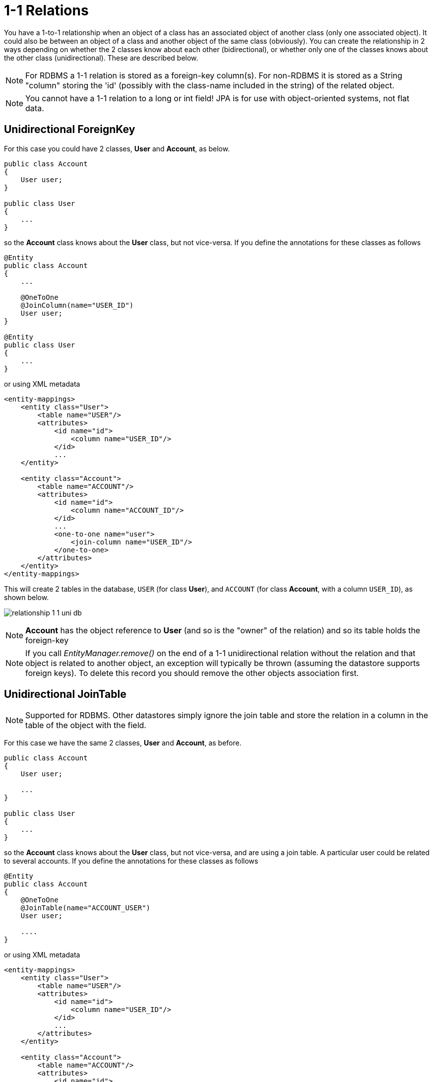 [[one_one_relations]]
= 1-1 Relations
:_basedir: ../
:_imagesdir: images/

You have a 1-to-1 relationship when an object of a class has an associated object of another class (only 
one associated object). It could also be between an object of a class and another object of the same class 
(obviously). You can create the relationship in 2 ways depending on whether the 2 classes know about each 
other (bidirectional), or whether only one of the classes knows about the other class (unidirectional). 
These are described below.

NOTE: For RDBMS a 1-1 relation is stored as a foreign-key column(s). For non-RDBMS it is stored as a String "column" storing the 'id' 
(possibly with the class-name included in the string) of the related object.

NOTE: You cannot have a 1-1 relation to a long or int field! JPA is for use with object-oriented systems, not flat data.


[[one_one_uni]]
== Unidirectional ForeignKey

For this case you could have 2 classes, *User* and *Account*, as below.

[source,java]
-----
public class Account
{
    User user;
}

public class User
{
    ...
}
-----

so the *Account* class knows about the *User* class, but not vice-versa. If you define the annotations for these classes as follows

[source,java]
-----
@Entity
public class Account
{
    ...

    @OneToOne
    @JoinColumn(name="USER_ID")
    User user;
}

@Entity
public class User
{
    ...
}
-----

or using XML metadata

[source,xml]
-----
<entity-mappings>
    <entity class="User">
        <table name="USER"/>
        <attributes>
            <id name="id">
                <column name="USER_ID"/>
            </id>
            ...
    </entity>

    <entity class="Account">
        <table name="ACCOUNT"/>
        <attributes>
            <id name="id">
                <column name="ACCOUNT_ID"/>
            </id>
            ...
            <one-to-one name="user">
                <join-column name="USER_ID"/>
            </one-to-one>
        </attributes>
    </entity>
</entity-mappings>
-----


This will create 2 tables in the database, `USER` (for class *User*), and `ACCOUNT` (for class *Account*, with a column `USER_ID`), as shown below.

image:../images/relationship_1_1_uni_db.png[]


NOTE: *Account* has the object reference to *User* (and so is the "owner" of the relation) and so its table holds the foreign-key

NOTE: If you call _EntityManager.remove()_ on the end of a 1-1 unidirectional relation without the relation and that object is related to another object, 
an exception will typically be thrown (assuming the datastore supports foreign keys). To delete this record you should remove the other objects association first.


[[one_one_uni_join]]
== Unidirectional JoinTable

NOTE: Supported for RDBMS. Other datastores simply ignore the join table and store the relation in a column in the table of the object with the field.

For this case we have the same 2 classes, *User* and *Account*, as before.

[source,java]
-----
public class Account
{
    User user;

    ...
}

public class User
{
    ...
}
-----

so the *Account* class knows about the *User* class, but not vice-versa, and are using a join table. 
A particular user could be related to several accounts. If you define the annotations for these classes as follows

[source,java]
-----
@Entity
public class Account
{
    @OneToOne
    @JoinTable(name="ACCOUNT_USER")
    User user;

    ....
}
-----

or using XML metadata

[source,xml]
-----
<entity-mappings>
    <entity class="User">
        <table name="USER"/>
        <attributes>
            <id name="id">
                <column name="USER_ID"/>
            </id>
            ...
        </attributes>
    </entity>

    <entity class="Account">
        <table name="ACCOUNT"/>
        <attributes>
            <id name="id">
                <column name="ACCOUNT_ID"/>
            </id>
            ...
            <one-to-one name="user">
                <join-table name="ACCOUNT_USER"/>
            </one-to-one>
        </attributes>
    </entity>
</entity-mappings>
-----

This will create 3 tables in the database, `USER` (for class *User*), `ACCOUNT` (for class *Account*), and a join table `ACCOUNT_USER`, as shown below.

image:../images/relationship_N_1_uni_db.png[]

NOTE: in the case of non-RDBMS datastores there is no join-table, simply a "column" in the `ACCOUNT` "table", storing the "id" of the related object




[[one_one_bi]]
== Bidirectional ForeignKey

For this case you could have 2 classes, *User* and *Account* again, but this time as below. Here the *Account* class knows about the *User* class, and also vice-versa.

[source,java]
-----
public class Account
{
    User user;

    ...
}

public class User
{
    Account account;

    ...
}
-----


We create the 1-1 relationship with a single foreign-key. To do this you define the annotations as

[source,java]
-----
@Entity
public class Account
{
    ...

    @OneToOne
    @JoinColumn(name="USER_ID")
    User user;
}

@Entity
public class User
{
    ...

    @OneToOne(mappedBy="user")
    Account account;

    ...
}
-----

or using XML metadata

[source,xml]
-----
<entity-mappings>
    <entity class="User">
        <table name="USER"/>
        <attributes>
            <id name="id">
                <column name="USER_ID"/>
            </id>
            ...
            <one-to-one name="account" mapped-by="user"/>
        </attributes>
    </entity>

    <entity class="Account">
        <table name="ACCOUNT"/>
        <attributes>
            <id name="id">
                <column name="ACCOUNT_ID"/>
            </id>
            ...
            <one-to-one name="user">
                <join-column name="USER_ID"/>
            </one-to-one>
        </attributes>
    </entity>
</entity-mappings>
-----

The difference is that we added _mapped-by_ to the field of *User* making it bidirectional (and putting the FK at the other side for RDBMS)

This will create 2 tables in the database, `USER` (for class *User*), and `ACCOUNT` (for class *Account*). For RDBMS it includes a `USER_ID`
column in the `ACCOUNT` table, like this

image:../images/relationship_1_1_bi_db_singlefk.png[]

For other types of datastore it will have a _USER_ID_ column in the `ACCOUNT` table and a `ACCOUNT` column in the `USER` table.

NOTE: When forming the relation please make sure that *you set the relation at BOTH sides* since DataNucleus would have no way of knowing which end is correct if you only set one end.


[[one_one_bi_join]]
== Bidirectional JoinTable

NOTE: DataNucleus does not support a 1-1 BIDIRECTIONAL relation using a join table. It is not a use-case that is very common and is not part of the JPA spec. 
You could look at doing that as a unidirectional relation.

